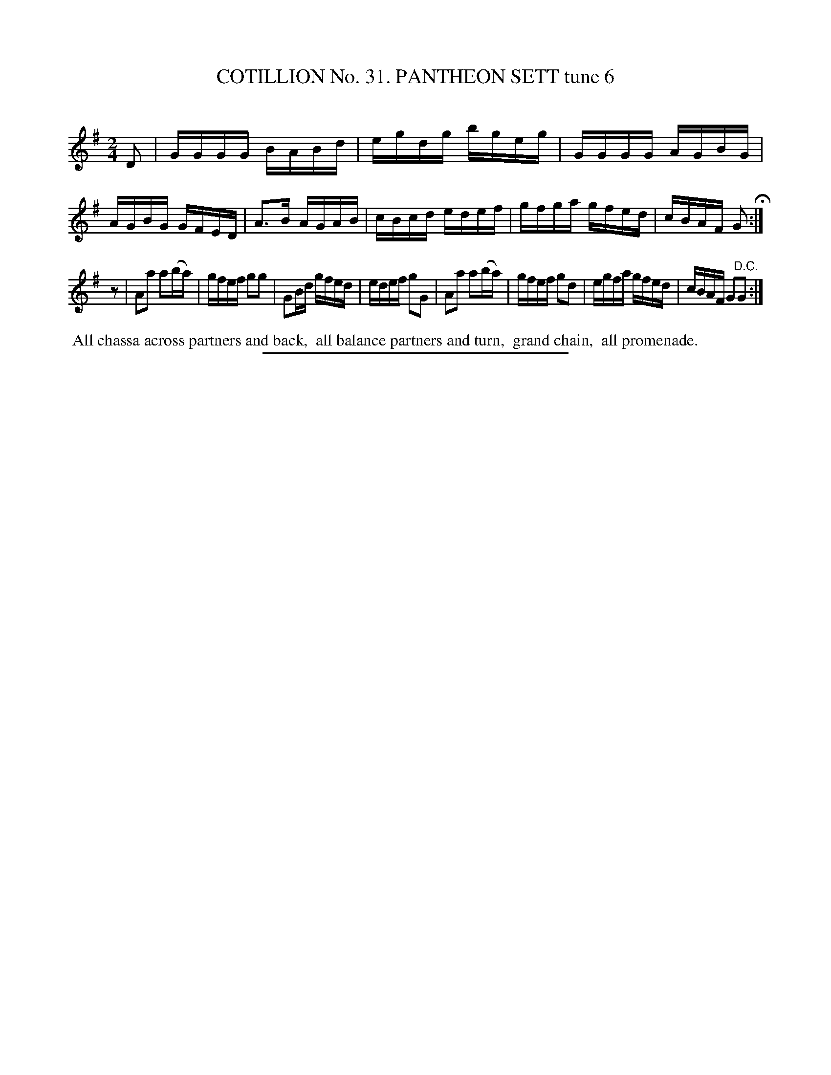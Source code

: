 X: 31453
T: COTILLION No. 31. PANTHEON SETT tune 6
C:
%R: reel
B: Elias Howe "The Musician's Companion" Part 3 1844 p.145 #3
S: http://imslp.org/wiki/The_Musician's_Companion_(Howe,_Elias)
Z: 2015 John Chambers <jc:trillian.mit.edu>
N: Rest added as "pickup" to 2nd strain, to fix the rhythm.
M: 2/4
L: 1/16
K: G
% - - - - - - - - - - - - - - - - - - - - - - - - -
D2 |\
GGGG BABd | egdg bgeg | GGGG AGBG | AGBG GFED |\
A3B AGAB | cBcd edef | gfga gfed | cBAF G2 H:|
z2 |\
A2a2 a2(ba) | gfef g2g2 | G2Bd gfed | edef g2G2 |\
A2a2 a2(ba) | gfef g2d2 | egfa gfed | cBAF G2"^D.C."G2 :|
% - - - - - - - - - - Dance description - - - - - - - - - -
%%begintext align
%% All chassa across partners and back,
%% all balance partners and turn,
%% grand chain,
%% all promenade.
%%endtext
% - - - - - - - - - - - - - - - - - - - - - - - - -
%%sep 1 1 300
